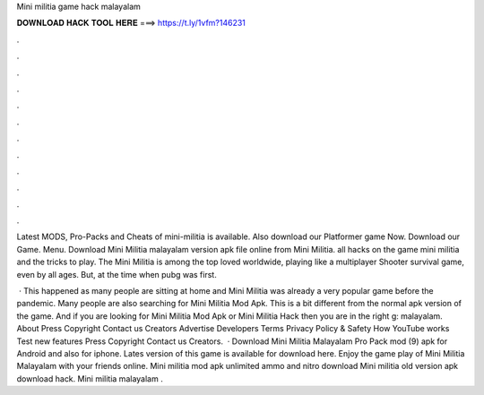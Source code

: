 Mini militia game hack malayalam



𝐃𝐎𝐖𝐍𝐋𝐎𝐀𝐃 𝐇𝐀𝐂𝐊 𝐓𝐎𝐎𝐋 𝐇𝐄𝐑𝐄 ===> https://t.ly/1vfm?146231



.



.



.



.



.



.



.



.



.



.



.



.

Latest MODS, Pro-Packs and Cheats of mini-militia is available. Also download our Platformer game Now. Download our Game. Menu. Download Mini Militia malayalam version apk file online from Mini Militia. all hacks on the game mini militia and the tricks to play. The Mini Militia is among the top loved worldwide, playing like a multiplayer Shooter survival game, even by all ages. But, at the time when pubg was first.

 · This happened as many people are sitting at home and Mini Militia was already a very popular game before the pandemic. Many people are also searching for Mini Militia Mod Apk. This is a bit different from the normal apk version of the game. And if you are looking for Mini Militia Mod Apk or Mini Militia Hack then you are in the right g: malayalam. About Press Copyright Contact us Creators Advertise Developers Terms Privacy Policy & Safety How YouTube works Test new features Press Copyright Contact us Creators.  · Download Mini Militia Malayalam Pro Pack mod (9) apk for Android and also for iphone. Lates version of this game is available for download here. Enjoy the game play of Mini Militia Malayalam with your friends online. Mini militia mod apk unlimited ammo and nitro download Mini militia old version apk download hack. Mini militia malayalam .
